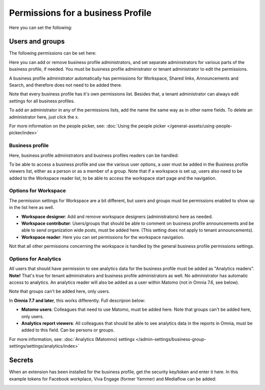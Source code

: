 Permissions for a business Profile
===========================================
Here you can set the following:

.. image:: security-business-profile-672.png

Users and groups
******************
The following permissions can be set here:

.. image:: permissions-businessusers-groups-v75.png

Here you can add or remove business profile administrators, and set separate administrators for various parts of the business profile, if needed. You must be business profile administrator or tenant administrator to edit the permissions. 

A business profile administrator automatically has permissions for Workspace, Shared links, Announcements and Search, and therefore does not need to be added there. 

Note that every business profile has it's own permissions list. Besides that, a tenant administrator can always edit settings for all business profiles.

To add an administrator in any of the permissions lists, add the name the same way as in other name fields. To delete an administrator here, just click the x. 

For more information on the people picker, see: :doc:`Using the people picker </general-assets/using-people-picker/index>`

Business profile
---------------------
Here, business profile administrators and business profiles readers can be handled:

.. image:: permissons-pb-new.png

To be able to access a business profile and use the various user options, a user must be added in the Business profile viewers list, either as a person or as a member of a group. Note that if a workspace is set up, users also need to be added to the Workspace reader list, to be able to access the workspace start page and the navigation.

Options for Workspace
-----------------------------
The permission settings for Workspace are a bit different, but users and groups must be permissions enabled to show up in the list here as well.

.. image:: permissions-workspace-76.png

+ **Workspace designer**: Add and remove workspace designers (administrators) here as needed.
+ **Workspace contributor**: Users/groups that should be able to comment on business profile announcements and be able to send organization wide posts, must be added here. (This setting does not apply to tenant announcements).
+ **Workspace reader**: Here you can set permissions for the workspace navigation. 

Not that all other permissions concerning the workspace is handled by the general business profile permissions settings.

Options for Analytics
----------------------
All users that should have permission to see analytics data for the business profile must be added as "Analytics readers". **Note!** That's true for tenant administrators and business profile administrators as well. No administrator has automatic access to analytics. An analytics reader will also be added as a user within Matomo (not in Omnia 7.6, see below).

.. image:: permissions-analytics.png

Note that groups can't be added here, only users.

In **Omnia 7.7 and later**, this works differently. Full descripion below:

.. image:: permissions-analytics-76.png

+ **Matomo users**: Colleagues that need to use Matomo, must be added here. Note that groups can't be added here, only users.
+ **Analytics report viewers**: All colleagues that should be able to see analytics data in the reports in Omnia, must be added to this field. Can be persons or groups.
 
For more information, see: :doc:`Analytics (Matomno) settings </admin-settings/business-group-settings/settings/analytics/index>`

Secrets
********
When an extension has been installed for the business profile, get the security key/token and enter it here. In this example tokens for Facebook workplace, Viva Engage (former Yammer) and Mediaflow can be added:

.. image:: secrets-business-profile-75.png

